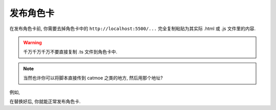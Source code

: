 ************************************************************************************************************************
发布角色卡
************************************************************************************************************************

在发布角色卡前, 你需要去掉角色卡中的 ``http://localhost:5500/...`` 完全复制粘贴为其实际 .html 或 .js 文件里的内容.

.. warning::

  千万千万千万不要直接复制 .ts 文件到角色卡中.

.. note::

  当然也许你可以将脚本直接传到 catmoe 之类的地方, 然后用那个地址?

例如,

.. tabs::

  .. tab:: 编写时

    .. code-block:: html

      <script src="http://localhost:5500/build/src/脚本名.js"></script>

  .. tab:: 发布角色卡时

    .. code-block:: html

      <script>
      function detectMessageEdited(message_id: string) {
        alert(`你刚刚修改了第 ${message_id} 条聊天消息对吧😡`);
      }
      tavernOn(tavern_events.MESSAGE_EDITED, detectMessageEdited);
      </script>

在替换好后, 你就能正常发布角色卡.